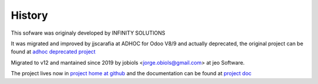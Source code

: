 History
=======

.. _project home at github: https://github.com/jobiols/odoo-etl
.. _adhoc deprecated project: https://github.com/ingadhoc/odoo-etl/
.. _project doc: https://jobiols.github.io/odoo-etl/

This sofware was originaly developed by INFINITY SOLUTIONS

It was migrated and improved by jjscarafia at ADHOC for Odoo V8/9 and actually 
deprecated, the original project can be found at `adhoc deprecated project`_

Migrated to v12 and mantained since 2019 by jobiols <jorge.obiols@gmail.com> at 
jeo Software.

The project lives now in `project home at github`_ and the documentation 
can be found at `project doc`_
